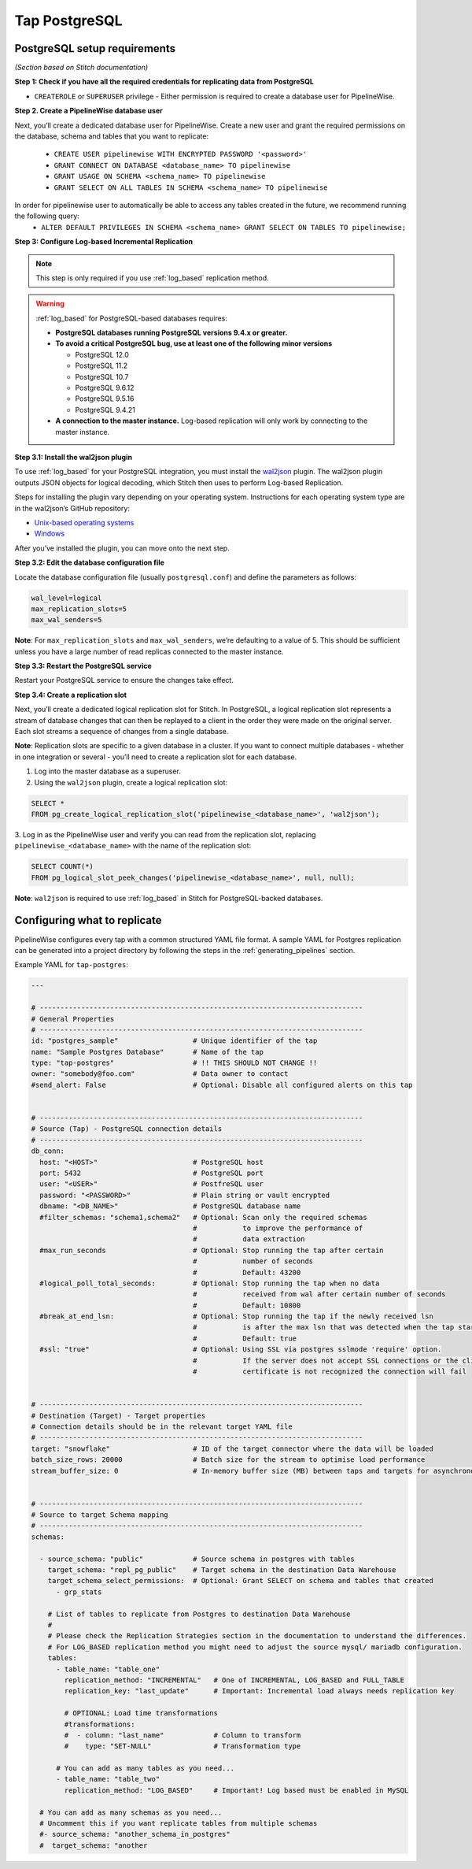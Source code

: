 
.. _tap-postgres:

Tap PostgreSQL
--------------


PostgreSQL setup requirements
'''''''''''''''''''''''''''''

*(Section based on Stitch documentation)*

**Step 1: Check if you have all the required credentials for replicating data from PostgreSQL**

* ``CREATEROLE`` or ``SUPERUSER`` privilege - Either permission is required to create a database user for PipelineWise.

**Step 2. Create a PipelineWise database user**

Next, you’ll create a dedicated database user for PipelineWise. Create a new user and grant the required permissions
on the database, schema and tables that you want to replicate:

    * ``CREATE USER pipelinewise WITH ENCRYPTED PASSWORD '<password>'``
    * ``GRANT CONNECT ON DATABASE <database_name> TO pipelinewise``
    * ``GRANT USAGE ON SCHEMA <schema_name> TO pipelinewise``
    * ``GRANT SELECT ON ALL TABLES IN SCHEMA <schema_name> TO pipelinewise``

In order for pipelinewise user to automatically be able to access any tables created in the future, we recommend running the following query:
    * ``ALTER DEFAULT PRIVILEGES IN SCHEMA <schema_name> GRANT SELECT ON TABLES TO pipelinewise;``

**Step 3: Configure Log-based Incremental Replication**

.. note::

  This step is only required if you use :ref:`log_based` replication method.

.. warning::

  :ref:`log_based` for PostgreSQL-based databases requires:

  * **PostgreSQL databases running PostgreSQL versions 9.4.x or greater.**
  * **To avoid a critical PostgreSQL bug, use at least one of the following minor versions**

    * PostgreSQL 12.0

    * PostgreSQL 11.2

    * PostgreSQL 10.7

    * PostgreSQL 9.6.12

    * PostgreSQL 9.5.16

    * PostgreSQL 9.4.21

  * **A connection to the master instance.** Log-based replication will only work by connecting to the master instance.

**Step 3.1: Install the wal2json plugin**

To use :ref:`log_based` for your PostgreSQL integration, you must install the `wal2json <https://github.com/eulerto/wal2json>`_ plugin. The wal2json plugin outputs JSON objects for logical decoding, which Stitch then uses to perform Log-based Replication.

Steps for installing the plugin vary depending on your operating system. Instructions for each operating system type are in the wal2json’s GitHub repository:

* `Unix-based operating systems <https://github.com/eulerto/wal2json#unix-based-operating-systems>`_

* `Windows <https://github.com/eulerto/wal2json#windows>`_

After you’ve installed the plugin, you can move onto the next step.

**Step 3.2: Edit the database configuration file**

Locate the database configuration file (usually ``postgresql.conf``) and define the parameters as follows:

.. code-block:: bash

    wal_level=logical
    max_replication_slots=5
    max_wal_senders=5

**Note**: For ``max_replication_slots`` and ``max_wal_senders``, we’re defaulting to a value of 5.
This should be sufficient unless you have a large number of read replicas connected to the master instance.

**Step 3.3: Restart the PostgreSQL service**

Restart your PostgreSQL service to ensure the changes take effect.

**Step 3.4: Create a replication slot**

Next, you’ll create a dedicated logical replication slot for Stitch. In PostgreSQL, a logical replication
slot represents a stream of database changes that can then be replayed to a client in the order they were
made on the original server. Each slot streams a sequence of changes from a single database.

**Note**: Replication slots are specific to a given database in a cluster. If you want to connect
multiple databases - whether in one integration or several - you’ll need to create a replication slot
for each database.

1. Log into the master database as a superuser.

2. Using the ``wal2json`` plugin, create a logical replication slot:

.. code-block:: bash

    SELECT *
    FROM pg_create_logical_replication_slot('pipelinewise_<database_name>', 'wal2json');

3. Log in as the PipelineWise user and verify you can read from the replication slot,
replacing ``pipelinewise_<database_name>`` with the name of the replication slot:

.. code-block:: bash

    SELECT COUNT(*)
    FROM pg_logical_slot_peek_changes('pipelinewise_<database_name>', null, null);

**Note**: ``wal2json`` is required to use :ref:`log_based` in Stitch for PostgreSQL-backed databases.


Configuring what to replicate
'''''''''''''''''''''''''''''

PipelineWise configures every tap with a common structured YAML file format.
A sample YAML for Postgres replication can be generated into a project directory by
following the steps in the :ref:`generating_pipelines` section.

Example YAML for ``tap-postgres``:

.. code-block:: bash

    ---

    # ------------------------------------------------------------------------------
    # General Properties
    # ------------------------------------------------------------------------------
    id: "postgres_sample"                  # Unique identifier of the tap
    name: "Sample Postgres Database"       # Name of the tap
    type: "tap-postgres"                   # !! THIS SHOULD NOT CHANGE !!
    owner: "somebody@foo.com"              # Data owner to contact
    #send_alert: False                     # Optional: Disable all configured alerts on this tap


    # ------------------------------------------------------------------------------
    # Source (Tap) - PostgreSQL connection details
    # ------------------------------------------------------------------------------
    db_conn:
      host: "<HOST>"                       # PostgreSQL host
      port: 5432                           # PostgreSQL port
      user: "<USER>"                       # PostfreSQL user
      password: "<PASSWORD>"               # Plain string or vault encrypted
      dbname: "<DB_NAME>"                  # PostgreSQL database name
      #filter_schemas: "schema1,schema2"   # Optional: Scan only the required schemas
                                           #           to improve the performance of
                                           #           data extraction
      #max_run_seconds                     # Optional: Stop running the tap after certain
                                           #           number of seconds
                                           #           Default: 43200
      #logical_poll_total_seconds:         # Optional: Stop running the tap when no data
                                           #           received from wal after certain number of seconds
                                           #           Default: 10800
      #break_at_end_lsn:                   # Optional: Stop running the tap if the newly received lsn
                                           #           is after the max lsn that was detected when the tap started
                                           #           Default: true
      #ssl: "true"                         # Optional: Using SSL via postgres sslmode 'require' option.
                                           #           If the server does not accept SSL connections or the client
                                           #           certificate is not recognized the connection will fail


    # ------------------------------------------------------------------------------
    # Destination (Target) - Target properties
    # Connection details should be in the relevant target YAML file
    # ------------------------------------------------------------------------------
    target: "snowflake"                    # ID of the target connector where the data will be loaded
    batch_size_rows: 20000                 # Batch size for the stream to optimise load performance
    stream_buffer_size: 0                  # In-memory buffer size (MB) between taps and targets for asynchronous data pipes


    # ------------------------------------------------------------------------------
    # Source to target Schema mapping
    # ------------------------------------------------------------------------------
    schemas:

      - source_schema: "public"            # Source schema in postgres with tables
        target_schema: "repl_pg_public"    # Target schema in the destination Data Warehouse
        target_schema_select_permissions:  # Optional: Grant SELECT on schema and tables that created
          - grp_stats

        # List of tables to replicate from Postgres to destination Data Warehouse
        #
        # Please check the Replication Strategies section in the documentation to understand the differences.
        # For LOG_BASED replication method you might need to adjust the source mysql/ mariadb configuration.
        tables:
          - table_name: "table_one"
            replication_method: "INCREMENTAL"   # One of INCREMENTAL, LOG_BASED and FULL_TABLE
            replication_key: "last_update"      # Important: Incremental load always needs replication key

            # OPTIONAL: Load time transformations
            #transformations:                    
            #  - column: "last_name"            # Column to transform
            #    type: "SET-NULL"               # Transformation type

          # You can add as many tables as you need...
          - table_name: "table_two"
            replication_method: "LOG_BASED"     # Important! Log based must be enabled in MySQL

      # You can add as many schemas as you need...
      # Uncomment this if you want replicate tables from multiple schemas
      #- source_schema: "another_schema_in_postgres" 
      #  target_schema: "another
